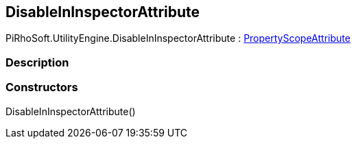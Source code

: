 [#engine/disable-in-inspector-attribute]

## DisableInInspectorAttribute

PiRhoSoft.UtilityEngine.DisableInInspectorAttribute : <<engine/property-scope-attribute,PropertyScopeAttribute>>

### Description

### Constructors

DisableInInspectorAttribute()::